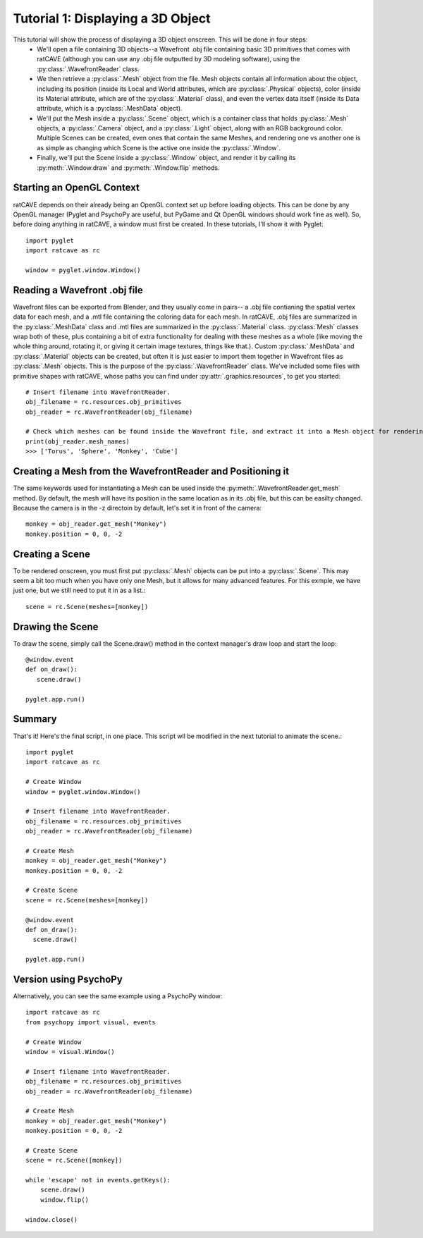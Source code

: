 Tutorial 1: Displaying a 3D Object
++++++++++++++++++++++++++++++++++

This tutorial will show the process of displaying a 3D object onscreen. This will be done in four steps:
  - We'll open a file containing 3D objects--a Wavefront .obj file containing basic 3D primitives that comes with ratCAVE (although you can use any .obj file outputted by 3D modeling software), using the :py:class:`.WavefrontReader` class.
  - We then retrieve a :py:class:`.Mesh` object from the file. Mesh objects contain all information about the object, including its position (inside its Local and World attributes, which are :py:class:`.Physical` objects), color (inside its Material attribute, which are of the :py:class:`.Material` class), and even the vertex data itself (inside its Data attribute, which is a :py:class:`.MeshData` object).
  - We'll put the Mesh inside a :py:class:`.Scene` object, which is a container class that holds :py:class:`.Mesh` objects, a :py:class:`.Camera` object, and a :py:class:`.Light` object, along with an RGB background color. Multiple Scenes can be created, even ones that contain the same Meshes, and rendering one vs another one is as simple as changing which Scene is the active one inside the :py:class:`.Window`.
  - Finally, we'll put the Scene inside a :py:class:`.Window` object, and render it by calling its :py:meth:`.Window.draw` and :py:meth:`.Window.flip`  methods.


Starting an OpenGL Context
--------------------------

ratCAVE depends on their already being an OpenGL context set up before loading objects.  This can be done by any OpenGL manager (Pyglet and PsychoPy are useful, but PyGame and Qt OpenGL windows should work fine as well).
So, before doing anything in ratCAVE, a window must first be created.  In these tutorials, I'll show it with Pyglet::

  import pyglet
  import ratcave as rc

  window = pyglet.window.Window()


Reading a Wavefront .obj file
-----------------------------

Wavefront files can be exported from Blender, and they usually come in pairs-- a .obj file contianing the spatial vertex data for each mesh, and a .mtl file containing the coloring data for each mesh.  In ratCAVE, .obj files are summarized in the :py:class:`.MeshData` class and .mtl files are summarized in the :py:class:`.Material` class.  :py:class:`Mesh` classes wrap both of these, plus containing a bit of extra functionality for dealing with these meshes as a whole (like moving the whole thing around, rotating it, or giving it certain image textures, things like that.).  Custom :py:class:`.MeshData` and :py:class:`.Material` objects can be created, but often it is just easier to import them together in Wavefront files as :py:class:`.Mesh` objects.  This is the purpose of the :py:class:`.WavefrontReader` class.  We've included some files with primitive shapes with ratCAVE, whose paths you can find under :py:attr:`.graphics.resources`, to get you started::

  # Insert filename into WavefrontReader.
  obj_filename = rc.resources.obj_primitives
  obj_reader = rc.WavefrontReader(obj_filename)

  # Check which meshes can be found inside the Wavefront file, and extract it into a Mesh object for rendering.
  print(obj_reader.mesh_names)
  >>> ['Torus', 'Sphere', 'Monkey', 'Cube']


Creating a Mesh from the WavefrontReader and Positioning it
-----------------------------------------------------------

The same keywords used for instantiating a Mesh can be used inside the :py:meth:`.WavefrontReader.get_mesh` method.  By default, the mesh will have its position in the same location as in its .obj file, but this can be easilty changed.  Because the camera is in the -z directoin by default, let's set it in front of the camera::

  monkey = obj_reader.get_mesh("Monkey")
  monkey.position = 0, 0, -2

Creating a Scene
----------------

To be rendered onscreen, you must first put :py:class:`.Mesh` objects  can be put into a :py:class:`.Scene`.  This may seem a bit too much when you have only one Mesh, but it allows for many advanced features.  For this exmple, we have just one, but we still need to put it in as a list.::

  scene = rc.Scene(meshes=[monkey])


Drawing the Scene
-----------------------------------------

To draw the scene, simply call the Scene.draw() method in the context manager's draw loop and start the loop::

  @window.event
  def on_draw():
     scene.draw()

  pyglet.app.run()

Summary
-------

That's it!  Here's the final script, in one place.  This script wll be modified in the next tutorial to animate the scene.::

  import pyglet
  import ratcave as rc

  # Create Window
  window = pyglet.window.Window()

  # Insert filename into WavefrontReader.
  obj_filename = rc.resources.obj_primitives
  obj_reader = rc.WavefrontReader(obj_filename)

  # Create Mesh
  monkey = obj_reader.get_mesh("Monkey")
  monkey.position = 0, 0, -2

  # Create Scene
  scene = rc.Scene(meshes=[monkey])

  @window.event
  def on_draw():
    scene.draw()

  pyglet.app.run()


Version using PsychoPy
----------------------

Alternatively, you can see the same example using a PsychoPy window::



  import ratcave as rc
  from psychopy import visual, events

  # Create Window
  window = visual.Window()

  # Insert filename into WavefrontReader.
  obj_filename = rc.resources.obj_primitives
  obj_reader = rc.WavefrontReader(obj_filename)

  # Create Mesh
  monkey = obj_reader.get_mesh("Monkey")
  monkey.position = 0, 0, -2

  # Create Scene
  scene = rc.Scene([monkey])

  while 'escape' not in events.getKeys():
      scene.draw()
      window.flip()

  window.close()

